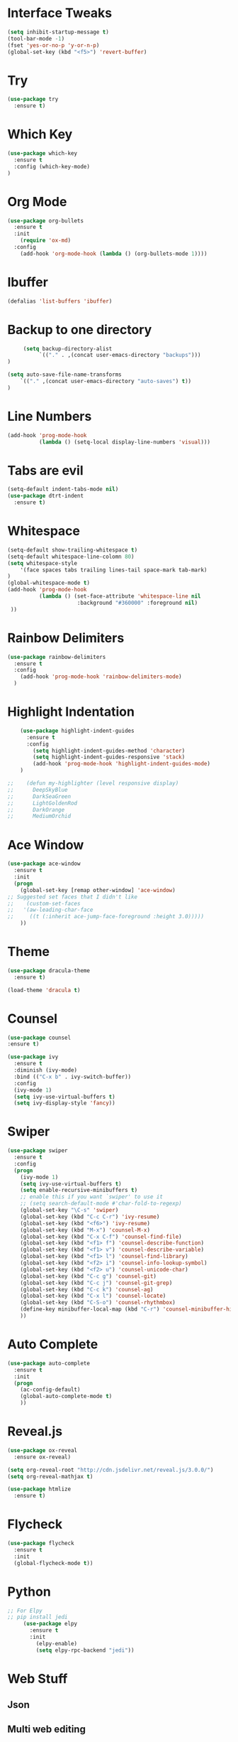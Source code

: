 #+STARTIP: overview

# Notes to organise
  # Would be nice to have all key bindings under one header
  # Perhaps it's time to split into subheaders
# shortcut for

* Interface Tweaks
  #+BEGIN_SRC emacs-lisp
    (setq inhibit-startup-message t)
    (tool-bar-mode -1)
    (fset 'yes-or-no-p 'y-or-n-p)
    (global-set-key (kbd "<f5>") 'revert-buffer)
  #+END_SRC

* Try
  #+BEGIN_SRC emacs-lisp
    (use-package try
      :ensure t)
  #+END_SRC

* Which Key
  #+BEGIN_SRC emacs-lisp
    (use-package which-key
      :ensure t
      :config (which-key-mode)
    )
  #+END_SRC

* Org Mode
  #+BEGIN_SRC emacs-lisp
    (use-package org-bullets
      :ensure t
      :init
        (require 'ox-md)
      :config
        (add-hook 'org-mode-hook (lambda () (org-bullets-mode 1))))
  #+END_SRC

* Ibuffer
  #+BEGIN_SRC emacs-lisp
    (defalias 'list-buffers 'ibuffer)
  #+END_SRC

* Backup to one directory
  #+BEGIN_SRC emacs-lisp
     (setq backup-directory-alist
          `(("." . ,(concat user-emacs-directory "backups")))
)
  #+END_SRC
  #+BEGIN_SRC emacs-lisp
    (setq auto-save-file-name-transforms
        `(("." ,(concat user-emacs-directory "auto-saves") t))
    )

  #+END_SRC

* Line Numbers
  #+BEGIN_SRC emacs-lisp
    (add-hook 'prog-mode-hook 
              (lambda () (setq-local display-line-numbers 'visual)))
  #+END_SRC

* Tabs are evil
  #+BEGIN_SRC emacs-lisp
    (setq-default indent-tabs-mode nil)
    (use-package dtrt-indent
      :ensure t)
  #+END_SRC

* Whitespace
  #+BEGIN_SRC emacs-lisp
    (setq-default show-trailing-whitespace t)
    (setq-default whitespace-line-colomn 80)
    (setq whitespace-style 
        '(face spaces tabs trailing lines-tail space-mark tab-mark)
    )
    (global-whitespace-mode t)
    (add-hook 'prog-mode-hook 
              (lambda () (set-face-attribute 'whitespace-line nil 
                          :background "#360000" :foreground nil)
     ))
  #+END_SRC

* Rainbow Delimiters
  #+BEGIN_SRC emacs-lisp
    (use-package rainbow-delimiters
      :ensure t
      :config
        (add-hook 'prog-mode-hook 'rainbow-delimiters-mode)
      )
  #+END_SRC

* Highlight Indentation
  #+BEGIN_SRC emacs-lisp
    (use-package highlight-indent-guides
      :ensure t
      :config
        (setq highlight-indent-guides-method 'character)
        (setq highlight-indent-guides-responsive 'stack)
        (add-hook 'prog-mode-hook 'highlight-indent-guides-mode)
    )

;;    (defun my-highlighter (level responsive display)
;;      DeepSkyBlue
;;      DarkSeaGreen
;;      LightGoldenRod
;;      DarkOrange
;;      MediumOrchid

  #+END_SRC

* Ace Window
  #+BEGIN_SRC emacs-lisp
  (use-package ace-window
    :ensure t
    :init
    (progn
      (global-set-key [remap other-window] 'ace-window)
  ;; Suggested set faces that I didn't like
  ;;    (custom-set-faces
  ;;   '(aw-leading-char-face
  ;;     ((t (:inherit ace-jump-face-foreground :height 3.0)))))
      ))
  #+END_SRC

* Theme
  #+BEGIN_SRC emacs-lisp
    (use-package dracula-theme
      :ensure t)

    (load-theme 'dracula t)
  #+END_SRC

* Counsel
  #+BEGIN_SRC emacs-lisp
    (use-package counsel
    :ensure t)
  #+END_SRC

  #+BEGIN_SRC emacs-lisp
    (use-package ivy
      :ensure t
      :diminish (ivy-mode)
      :bind (("C-x b" . ivy-switch-buffer))
      :config
      (ivy-mode 1)
      (setq ivy-use-virtual-buffers t)
      (setq ivy-display-style 'fancy))
  #+END_SRC

* Swiper
  #+BEGIN_SRC emacs-lisp
  (use-package swiper
    :ensure t
    :config
    (progn
      (ivy-mode 1)
      (setq ivy-use-virtual-buffers t)
      (setq enable-recursive-minibuffers t)
      ;; enable this if you want `swiper' to use it
      ;; (setq search-default-mode #'char-fold-to-regexp)
      (global-set-key "\C-s" 'swiper)
      (global-set-key (kbd "C-c C-r") 'ivy-resume)
      (global-set-key (kbd "<f6>") 'ivy-resume)
      (global-set-key (kbd "M-x") 'counsel-M-x)
      (global-set-key (kbd "C-x C-f") 'counsel-find-file)
      (global-set-key (kbd "<f1> f") 'counsel-describe-function)
      (global-set-key (kbd "<f1> v") 'counsel-describe-variable)
      (global-set-key (kbd "<f1> l") 'counsel-find-library)
      (global-set-key (kbd "<f2> i") 'counsel-info-lookup-symbol)
      (global-set-key (kbd "<f2> u") 'counsel-unicode-char)
      (global-set-key (kbd "C-c g") 'counsel-git)
      (global-set-key (kbd "C-c j") 'counsel-git-grep)
      (global-set-key (kbd "C-c k") 'counsel-ag)
      (global-set-key (kbd "C-x l") 'counsel-locate)
      (global-set-key (kbd "C-S-o") 'counsel-rhythmbox)
      (define-key minibuffer-local-map (kbd "C-r") 'counsel-minibuffer-history)
      ))
  #+END_SRC

* Auto Complete
  #+BEGIN_SRC emacs-lisp
    (use-package auto-complete
      :ensure t
      :init
      (progn
        (ac-config-default)
        (global-auto-complete-mode t)
        ))
  #+END_SRC

* Reveal.js
  #+BEGIN_SRC emacs-lisp
    (use-package ox-reveal
      :ensure ox-reveal)

    (setq org-reveal-root "http://cdn.jsdelivr.net/reveal.js/3.0.0/")
    (setq org-reveal-mathjax t)

    (use-package htmlize
      :ensure t)

  #+END_SRC

* Flycheck
  #+BEGIN_SRC emacs-lisp
    (use-package flycheck
      :ensure t
      :init
      (global-flycheck-mode t))
  #+END_SRC

* Python
   #+BEGIN_SRC emacs-lisp
;; For Elpy
;; pip install jedi
     (use-package elpy
       :ensure t
       :init
         (elpy-enable)
         (setq elpy-rpc-backend "jedi"))

   #+END_SRC

* Web Stuff
** Json
  #+BEGIN_EXPORT emacs-lisp
    (use-package json-mode
      :ensure t)
  #+END_EXPORT
** Multi web editing
#+BEGIN_SRC emacs-lisp
  (use-package web-mode
    :ensure t)

#+END_SRC
* YAsnippet
  #+BEGIN_SRC emacs-lisp
    (use-package yasnippet
      :ensure t
      :init
      (yas-global-mode 1))
  #+END_SRC

* Evil mode (sorry Des)
  #+BEGIN_SRC emacs-lisp
    (use-package evil
       :ensure t
       :config
          (evil-mode 1)
          (setq-default evil-cross-lines t)
    )
  #+END_SRC

* Remember Window Config
  #+BEGIN_SRC emacs-lisp
    (desktop-save-mode 1)
  #+END_SRC

* Sort These nicely soon
  # Taken from https://krsoninikhil.github.io/2018/12/15/easy-moving-from-vscode-to-emacs/
** Duplicate Line 
#+BEGIN_SRC emacs-lisp
 (defun duplicate-line ()
   (interactive)
   (save-mark-and-excursion
     (beginning-of-line)
     (insert (thing-at-point 'line t))))

 (global-set-key (kbd "C-S-d") 'duplicate-line)

#+END_SRC

** Up Down by one line
#+BEGIN_SRC emacs-lisp
 (defun move-line-down ()
   (interactive)
   (let ((col (current-column)))
     (save-excursion
       (forward-line)
       (transpose-lines 1))
     (forward-line)
     (move-to-column col)))

 (defun move-line-up ()
   (interactive)
   (let ((col (current-column)))
     (save-excursion
       (forward-line)
       (transpose-lines -1))
     (forward-line -1)
     (move-to-column col)))

 (global-set-key (kbd "C-S-j") 'move-line-down)
 (global-set-key (kbd "C-S-k") 'move-line-up)

#+END_SRC

** Multiple cursors
#+BEGIN_SRC emacs-lisp
  (use-package multiple-cursors
    :ensure t)
  (global-set-key (kbd "C-|") 'mc/edit-lines)
  (global-set-key (kbd "C->") 'mc/mark-next-like-this)
  (global-set-key (kbd "C-<") 'mc/mark-previous-like-this)
  (global-set-key (kbd "C-c C-<") 'mc/mark-all-like-this)
  (global-set-key (kbd "C-S-<mouse-1>") 'mc/add-cursor-on-click)
  (define-key mc/keymap (kbd "<return>") nil)

#+END_SRC


# Other stuff
** Reload Buffer on file change if buffer is not changed
#+BEGIN_SRC emacs-lisp
  (global-auto-revert-mode t)

#+END_SRC
** Evil Commentary
#+BEGIN_SRC emacs-lisp
  (use-package evil-commentary
    :ensure t)
  (evil-commentary-mode)

#+END_SRC

